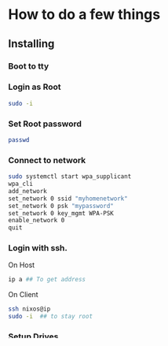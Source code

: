 * How to do a few things

** Installing
*** Boot to tty
*** Login as Root
#+BEGIN_SRC bash
sudo -i
#+END_SRC
*** Set Root password
#+BEGIN_SRC bash
passwd
#+END_SRC
*** Connect to network
#+BEGIN_SRC bash
sudo systemctl start wpa_supplicant
wpa_cli
add_network
set_network 0 ssid "myhomenetwork"
set_network 0 psk "mypassword"
set_network 0 key_mgmt WPA-PSK
enable_network 0
quit
#+END_SRC
*** Login with ssh.
On Host
#+BEGIN_SRC bash
ip a ## To get address
#+END_SRC
On Client
#+BEGIN_SRC bash
ssh nixos@ip
sudo -i  ## to stay root
#+END_SRC
*** Setup Drives
**** Partition Disk
#+BEGIN_SRC bash
cfdisk /dev/nvme0n1  ## or other disk
#+END_SRC
550MB > EFI
32GB > Swap (or whatever size)
Rest > Filesystem
**** Format and Label Partitions
#+BEGIN_SRC bash
mkfs.fat -F 32 -n boot /dev/nvme0n1p1
mkswap -L swap /dev/nvme0n1p2
mkfs.ext4 -L root /dev/nvme0n1p3
#+END_SRC
**** Setup ZFS
***** Create Main Pool
#+BEGIN_SRC bash
zpool create -O mountpoint=none -O encryption=on -O keyformat=passphrase -O keylocation=prompt -R /mnt rpool /dev/nvme0n1p3
#+END_SRC
***** Create Datasets
#+BEGIN_SRC bash
  zfs create -p -o mountpoint=legacy rpool/local/root  # Root
  zfs create -p -o mountpoint=legacy rpool/local/nix # Nix files
  zfs create -p -o mountpoint=legacy rpool/safe/home # Home Files
  zfs create -p -o mountpoint=legacy rpool/safe/persist # Persist Between Restarts
  zfs create -o refreservation=100G -o mountpoint=none rpool/reserved  # Restricted Space to not use. Speeds slow at 80% of Drive
#+END_SRC
***** Take Blank Snapshot of Root and Hold it (don't allow deletes)
#+BEGIN_SRC bash
zfs snapshot rpool/local/root@blank
zfs hold keep rpool/local/root@blank
#+END_SRC
***** Enable Auto Snapshots for pool
#+BEGIN_SRC bash
sudo zfs set com.sun:auto-snapshot=false rpool ## Turn off Snapshots for drive
sudo zfs set com.sun:auto-snapshot=true rpool/safe/home ## Turn on for home volume
#+END_SRC
**** Mount Drives
#+BEGIN_SRC bash
mount -t zfs rpool/local/root /mnt

mkdir /mnt/boot
mount /dev/disk/by-label/boot /mnt/boot

mkdir /mnt/nix
mount -t zfs rpool/local/nix /mnt/nix

mkdir /mnt/home
mount -t zfs rpool/safe/home /mnt/home

mkdir /mnt/persist
mount -t zfs rpool/safe/persist /mnt/persist
#+END_SRC
 
*** Transfer Config Using SCP
#+BEGIN_SRC bash
scp -r .\Downloads\nixos\repo\root\* root@192.168.1.12:/mnt/etc/nixos  ## (from ssh host)
#+END_SRC

*** Set up Persist Folders
This may need to be done.  Will write instructions the next time.
Basically, persist may need to have the empty folder structure so that the etc manager in configuration.nix can simlink it.

*** Install Nix System
#+BEGIN_SRC bash
nixos-install --flake /mnt/etc/nixos/flake.nix#Znform  ## May need the --impure flag
#+END_SRC
*** Reboot
#+BEGIN_SRC bash
reboot
#+END_SRC

** Post Install
*** First Boot
**** Connect to wifi
#+BEGIN_SRC bash
sudo nmtui
#+END_SRC

**** Setup vimplug, etc:
#+BEGIN_SRC bash
setup
#+END_SRC

**** Setup 2n docker stuff:
#+BEGIN_SRC bash
n
#+END_SRC

**** Import GPG Keys:
#+BEGIN_SRC bash
gpg —-import ~/.config/guix/src/oldmanz-gpg-backup.asc
gpg --edit-key oldmanz
trust ## choose ultimate
save
#+END_SRC

**** Copy GTK Themes:
#+BEGIN_SRC bash
cp -R ~/.config/guix/src/gtk/themes ~/.themes
#+END_SRC

** Fixing Issues
*** Chroot
Boot up with Recovery Flash Drive (nixos minimal)
#+BEGIN_SRC bash
zpool import -f -l rpool  # Import pool, and decrypt.
#+END_SRC

Mount the drives / pools with the mounting instructions above

#+BEGIN_SRC bash
nixos-enter
#+END_SRC
